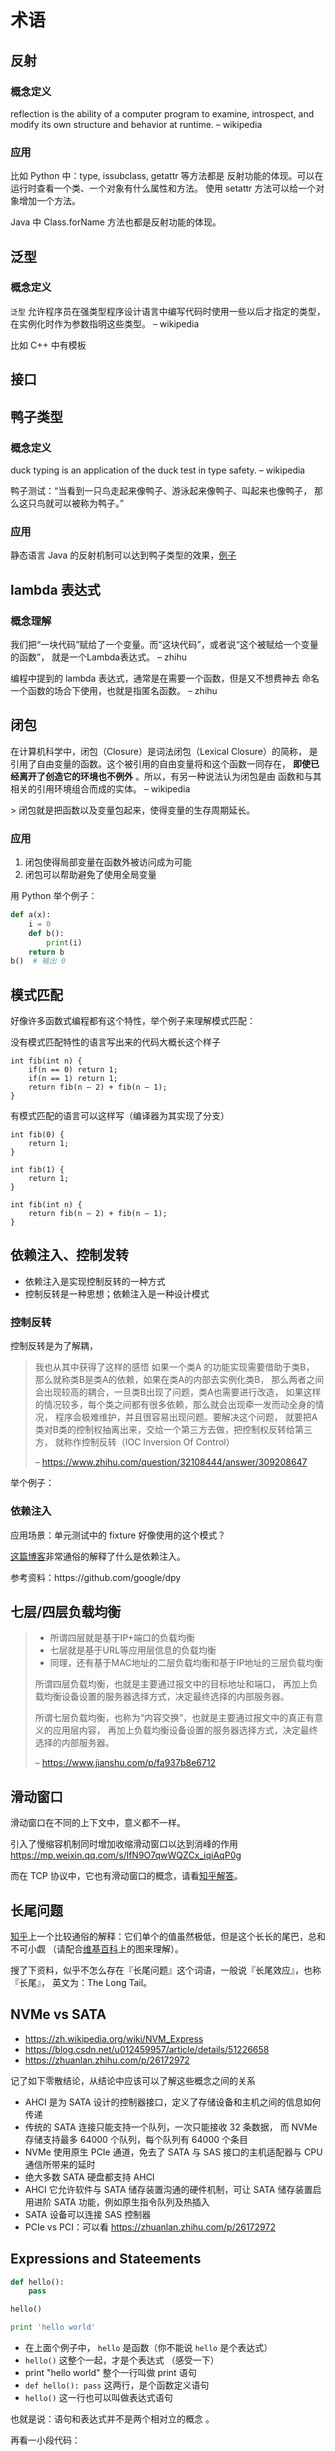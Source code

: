 * 术语

** 反射
*** 概念定义
reflection is the ability of a computer program to examine,
 introspect, and modify its own structure and behavior at runtime.
-- wikipedia

*** 应用
比如 Python 中：type, issubclass, getattr 等方法都是
反射功能的体现。可以在运行时查看一个类、一个对象有什么属性和方法。
使用 setattr 方法可以给一个对象增加一个方法。

Java 中 Class.forName 方法也都是反射功能的体现。

** 泛型
*** 概念定义
=泛型= 允许程序员在强类型程序设计语言中编写代码时使用一些以后才指定的类型，
在实例化时作为参数指明这些类型。
-- wikipedia

比如 C++ 中有模板

** 接口
** 鸭子类型
*** 概念定义
duck typing is an application of the duck test in type safety.
-- wikipedia

鸭子测试：“当看到一只鸟走起来像鸭子、游泳起来像鸭子、叫起来也像鸭子，
那么这只鸟就可以被称为鸭子。”

*** 应用
静态语言 Java 的反射机制可以达到鸭子类型的效果，[[https://stackoverflow.com/questions/1079785/whats-an-example-of-duck-typing-in-java][例子]]

** lambda 表达式
*** 概念理解
我们把“一块代码”赋给了一个变量。而“这块代码”，或者说“这个被赋给一个变量的函数”，
就是一个Lambda表达式。
-- zhihu

编程中提到的 lambda 表达式，通常是在需要一个函数，但是又不想费神去
命名一个函数的场合下使用，也就是指匿名函数。
-- zhihu

** 闭包
在计算机科学中，闭包（Closure）是词法闭包（Lexical Closure）的简称，
是引用了自由变量的函数。这个被引用的自由变量将和这个函数一同存在，
*即使已经离开了创造它的环境也不例外* 。所以，有另一种说法认为闭包是由
函数和与其相关的引用环境组合而成的实体。
-- wikipedia

> 闭包就是把函数以及变量包起来，使得变量的生存周期延长。

*** 应用
1. 闭包使得局部变量在函数外被访问成为可能
2. 闭包可以帮助避免了使用全局变量

用 Python 举个例子：

#+BEGIN_SRC python
def a(x):
    i = 0
    def b():
        print(i)
    return b
b()  # 输出 0
#+END_SRC
** 模式匹配
好像许多函数式编程都有这个特性，举个例子来理解模式匹配：

没有模式匹配特性的语言写出来的代码大概长这个样子
#+BEGIN_SRC
int fib(int n) {
    if(n == 0) return 1;
    if(n == 1) return 1;
    return fib(n – 2) + fib(n – 1);
}
#+END_SRC

有模式匹配的语言可以这样写（编译器为其实现了分支）
#+BEGIN_SRC
int fib(0) {
    return 1;
}

int fib(1) {
    return 1;
}

int fib(int n) {
    return fib(n – 2) + fib(n – 1);
}
#+END_SRC
** 依赖注入、控制发转

- 依赖注入是实现控制反转的一种方式
- 控制反转是一种思想；依赖注入是一种设计模式

*** 控制反转
控制反转是为了解耦，

#+BEGIN_QUOTE
我也从其中获得了这样的感悟 如果一个类A 的功能实现需要借助于类B，
那么就称类B是类A的依赖，如果在类A的内部去实例化类B，
那么两者之间会出现较高的耦合，一旦类B出现了问题，类A也需要进行改造，
如果这样的情况较多，每个类之间都有很多依赖，那么就会出现牵一发而动全身的情况，
程序会极难维护，并且很容易出现问题。要解决这个问题，
就要把A类对B类的控制权抽离出来，交给一个第三方去做，把控制权反转给第三方，
就称作控制反转（IOC Inversion Of Control）

-- https://www.zhihu.com/question/32108444/answer/309208647
#+END_QUOTE

举个例子：

*** 依赖注入
应用场景：单元测试中的 fixture 好像使用的这个模式？

[[https://learnku.com/articles/5222/simply-explain-what-dependency-injection-and-control-inversion-are][这篇博客]]非常通俗的解释了什么是依赖注入。

参考资料：https://github.com/google/dpy

** 七层/四层负载均衡
#+BEGIN_QUOTE
- 所谓四层就是基于IP+端口的负载均衡
- 七层就是基于URL等应用层信息的负载均衡
- 同理，还有基于MAC地址的二层负载均衡和基于IP地址的三层负载均衡

所谓四层负载均衡，也就是主要通过报文中的目标地址和端口，
再加上负载均衡设备设置的服务器选择方式，决定最终选择的内部服务器。

所谓七层负载均衡，也称为“内容交换”，也就是主要通过报文中的真正有意义的应用层内容，
再加上负载均衡设备设置的服务器选择方式，决定最终选择的内部服务器。

-- https://www.jianshu.com/p/fa937b8e6712
#+END_QUOTE

** 滑动窗口

滑动窗口在不同的上下文中，意义都不一样。

引入了慢缩容机制同时增加收缩滑动窗口以达到消峰的作用
https://mp.weixin.qq.com/s/lfN9O7qwWQZCx_iqiAqP0g

而在 TCP 协议中，它也有滑动窗口的概念，请看[[https://www.zhihu.com/question/32255109/answer/68558623][知乎解答]]。

** 长尾问题

[[https://www.zhihu.com/question/20027490/answer/494292318][知乎]]上一个比较通俗的解释：它们单个的值虽然极低，但是这个长长的尾巴，总和不可小觑
（请配合[[https://zh.wikipedia.org/wiki/%E9%95%BF%E5%B0%BE][维基百科]]上的图来理解）。

搜了下资料，似乎不怎么存在『长尾问题』这个词语，一般说『长尾效应』，也称『长尾』，
英文为：The Long Tail。
** NVMe vs SATA

- https://zh.wikipedia.org/wiki/NVM_Express
- https://blog.csdn.net/u012459957/article/details/51226658
- https://zhuanlan.zhihu.com/p/26172972

记了如下零散结论，从结论中应该可以了解这些概念之间的关系

- AHCI 是为 SATA 设计的控制器接口，定义了存储设备和主机之间的信息如何传递
- 传统的 SATA 连接只能支持一个队列，一次只能接收 32 条数据，
  而 NVMe 存储支持最多 64000 个队列，每个队列有 64000 个条目
- NVMe 使用原生 PCIe 通道，免去了 SATA 与 SAS 接口的主机适配器与 CPU
  通信所带来的延时
- 绝大多数 SATA 硬盘都支持 AHCI
- AHCI 它允许软件与 SATA 储存装置沟通的硬件机制，可让 SATA 储存装置启用进阶 SATA
  功能，例如原生指令队列及热插入
- SATA 设备可以连接 SAS 控制器
- PCIe vs PCI：可以看 https://zhuanlan.zhihu.com/p/26172972

** Expressions and Stateements

#+BEGIN_SRC python
def hello():
    pass

hello()

print 'hello world'
#+END_SRC

- 在上面个例子中， ~hello~ 是函数（你不能说 ~hello~ 是个表达式）
- ~hello()~ 这整个一起，才是个表达式 （感受一下）
- print "hello world" 整个一行叫做 print 语句
- =def hello(): pass= 这两行，是个函数定义语句
- =hello()= 这一行也可以叫做表达式语句

也就是说：语句和表达式并不是两个相对立的概念 。

再看一小段代码：

#+BEGIN_SRC python
Python 2.7.15rc1 (default, Apr 15 2018, 21:51:34)
[GCC 7.3.0] on linux2
Type "help", "copyright", "credits" or "license" for more information.
>>> map(print, [1, 2])
  File "<stdin>", line 1
    map(print, [1, 2])
            ^
SyntaxError: invalid syntax
>>> from __future__ import print_function
>>> map(print, [1, 2])
1
2
[None, None]
#+END_SRC

在 Python 2 中， print 默认是个 statement，在上面这个例子中，我们可以看到，当 print 是个 statement 时，它没办法与 map 函数一起使用。
而当 print是个函数时，它可以与 map 函数一起使用，而 statement 没办法与函数一起使用。这就是将 print 从 statement 改成函数的好处！

总的来说，我们没必要在意三者区别是什么，它们其实没啥可比性，关键还是理解它们是什么。
